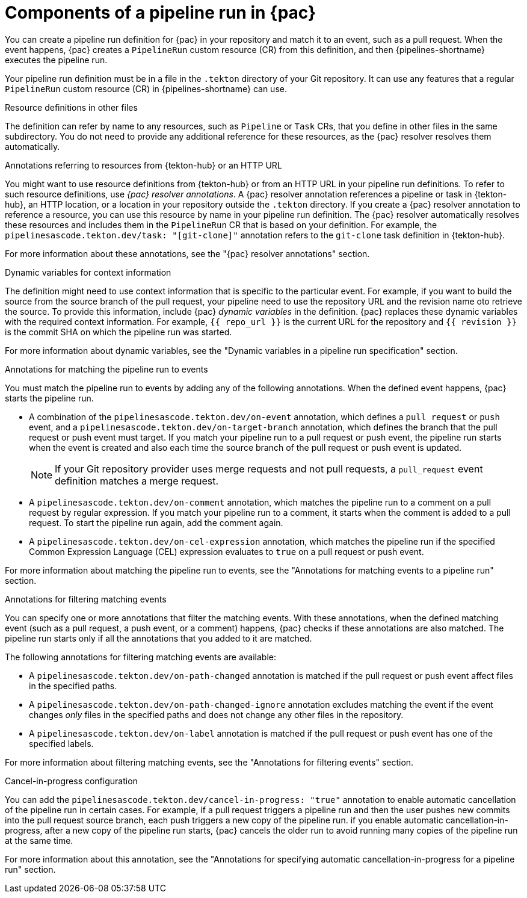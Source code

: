 // This module is included in the following assemblies:
// * pac/creating-pipeline-runs-pac.adoc

:_mod-docs-content-type: PROCEDURE
[id="components-pipeline-run-pac_{context}"]
= Components of a pipeline run in {pac}

You can create a pipeline run definition for {pac} in your repository and match it to an event, such as a pull request. When the event happens, {pac} creates a `PipelineRun` custom resource (CR) from this definition, and then {pipelines-shortname} executes the pipeline run.

Your pipeline run definition must be in a file in the `.tekton` directory of your Git repository. It can use any features that a regular `PipelineRun` custom resource (CR) in {pipelines-shortname} can use.

.Resource definitions in other files

The definition can refer by name to any resources, such as `Pipeline` or `Task` CRs, that you define in other files in the same subdirectory. You do not need to provide any additional reference for these resources, as the {pac} resolver resolves them automatically.

.Annotations referring to resources from {tekton-hub} or an HTTP URL

You might want to use resource definitions from {tekton-hub} or from an HTTP URL in your pipeline run definitions. To refer to such resource definitions, use _{pac} resolver annotations_. A {pac} resolver annotation references a pipeline or task in {tekton-hub}, an HTTP location, or a location in your repository outside the `.tekton` directory. If you create a {pac} resolver annotation to reference a resource, you can use this resource by name in your pipeline run definition. The {pac} resolver automatically resolves these resources and includes them in the  `PipelineRun` CR that is based on your definition. For example, the `pipelinesascode.tekton.dev/task: "[git-clone]"` annotation refers to the `git-clone` task definition in {tekton-hub}.

For more information about these annotations, see the "{pac} resolver annotations" section.

.Dynamic variables for context information

The definition might need to use context information that is specific to the particular event. For example, if you want to build the source from the source branch of the pull request, your pipeline need to use the repository URL and the revision name oto retrieve the source. To provide this information, include {pac} _dynamic variables_ in the definition. {pac} replaces these dynamic variables with the required context information. For example, `{{ repo_url }}` is the current URL for the repository and `{{ revision }}` is the commit SHA on which the pipeline run was started.

For more information about dynamic variables, see the "Dynamic variables in a pipeline run specification" section.

.Annotations for matching the pipeline run to events

You must match the pipeline run to events by adding any of the following annotations. When the defined event happens, {pac} starts the pipeline run.

* A combination of the `pipelinesascode.tekton.dev/on-event` annotation, which defines a `pull request` or `push` event, and a `pipelinesascode.tekton.dev/on-target-branch` annotation, which defines the branch that the pull request or push event must target. If you match your pipeline run to a pull request or push event, the pipeline run starts when the event is created and also each time the source branch of the pull request or push event is updated.
+
[NOTE]
====
If your Git repository provider uses merge requests and not pull requests, a `pull_request` event definition matches a merge request.
====

* A `pipelinesascode.tekton.dev/on-comment` annotation, which matches the pipeline run to a comment on a pull request by regular expression. If you match your pipeline run to a comment, it starts when the comment is added to a pull request. To start the pipeline run again, add the comment again.

* A `pipelinesascode.tekton.dev/on-cel-expression` annotation, which matches the pipeline run if the specified Common Expression Language (CEL) expression evaluates to `true` on a pull request or push event.

For more information about matching the pipeline run to events, see the "Annotations for matching events to a pipeline run" section.

.Annotations for filtering matching events

You can specify one or more annotations that filter the matching events. With these annotations, when the defined matching event (such as a pull request, a push event, or a comment) happens, {pac} checks if these annotations are also matched. The pipeline run starts only if all the annotations that you added to it are matched.

The following annotations for filtering matching events are available:

* A `pipelinesascode.tekton.dev/on-path-changed` annotation is matched if the pull request or push event affect files in the specified paths.

* A `pipelinesascode.tekton.dev/on-path-changed-ignore` annotation excludes matching the event if the event changes _only_ files in the specified paths and does not change any other files in the repository.

* A `pipelinesascode.tekton.dev/on-label` annotation is matched if the pull request or push event has one of the specified labels.

For more information about filtering matching events, see the "Annotations for filtering events" section.

.Cancel-in-progress configuration

You can add the `pipelinesascode.tekton.dev/cancel-in-progress: "true"` annotation to enable automatic cancellation of the pipeline run in certain cases. For example, if a pull request triggers a pipeline run and then the user pushes new commits into the pull request source branch, each push triggers a new copy of the pipeline run. if you enable automatic cancellation-in-progress, after a new copy of the pipeline run starts, {pac} cancels the older run to avoid running many copies of the pipeline run at the same time.

For more information about this annotation, see the "Annotations for specifying automatic cancellation-in-progress for a pipeline run" section.
